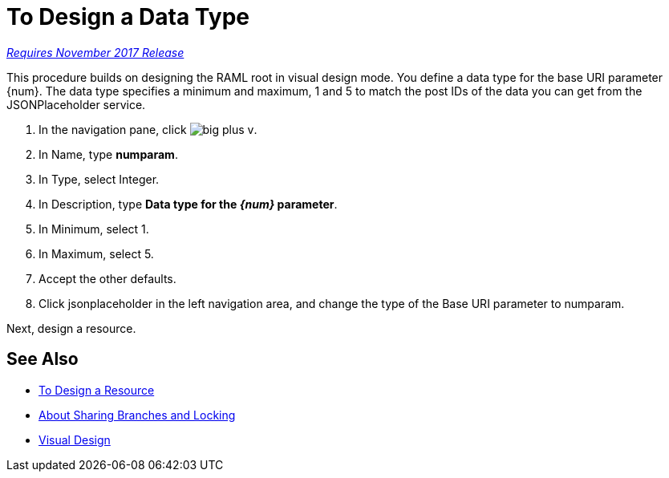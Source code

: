 = To Design a Data Type

link:/getting-started/api-lifecycle-overview#which-version[_Requires November 2017 Release_]

This procedure builds on designing the RAML root in visual design mode. You define a data type for the base URI parameter {num}. The data type specifies a minimum and maximum, 1 and 5 to match the post IDs of the data you can get from the JSONPlaceholder service.

. In the navigation pane, click image:big-plus-v.png[].
. In Name, type *numparam*.
. In Type, select Integer.
. In Description, type *Data type for the _{num}_ parameter*.
. In Minimum, select 1.
. In Maximum, select 5.
. Accept the other defaults.
. Click jsonplaceholder in the left navigation area, and change the type of the Base URI parameter to numparam.

Next, design a resource.

== See Also

* link:/design-center/v/1.0/design-resource-v-task[To Design a Resource]
* link:/design-center/v/1.0/design-branch-filelock-concept[About Sharing Branches and Locking]
* link:/design-center/v/1.0/design-api-v-concept[Visual Design]

